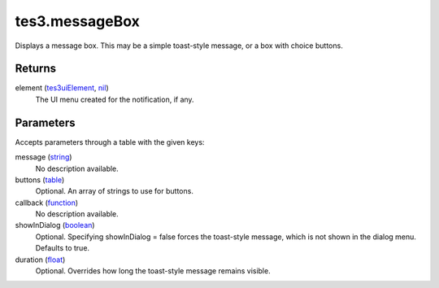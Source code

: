 tes3.messageBox
====================================================================================================

Displays a message box. This may be a simple toast-style message, or a box with choice buttons.

Returns
----------------------------------------------------------------------------------------------------

element (`tes3uiElement`_, `nil`_)
    The UI menu created for the notification, if any.

Parameters
----------------------------------------------------------------------------------------------------

Accepts parameters through a table with the given keys:

message (`string`_)
    No description available.

buttons (`table`_)
    Optional. An array of strings to use for buttons.

callback (`function`_)
    No description available.

showInDialog (`boolean`_)
    Optional. Specifying showInDialog = false forces the toast-style message, which is not shown in the dialog menu. Defaults to true.

duration (`float`_)
    Optional. Overrides how long the toast-style message remains visible.

.. _`boolean`: ../../../lua/type/boolean.html
.. _`float`: ../../../lua/type/float.html
.. _`function`: ../../../lua/type/function.html
.. _`nil`: ../../../lua/type/nil.html
.. _`string`: ../../../lua/type/string.html
.. _`table`: ../../../lua/type/table.html
.. _`tes3uiElement`: ../../../lua/type/tes3uiElement.html
